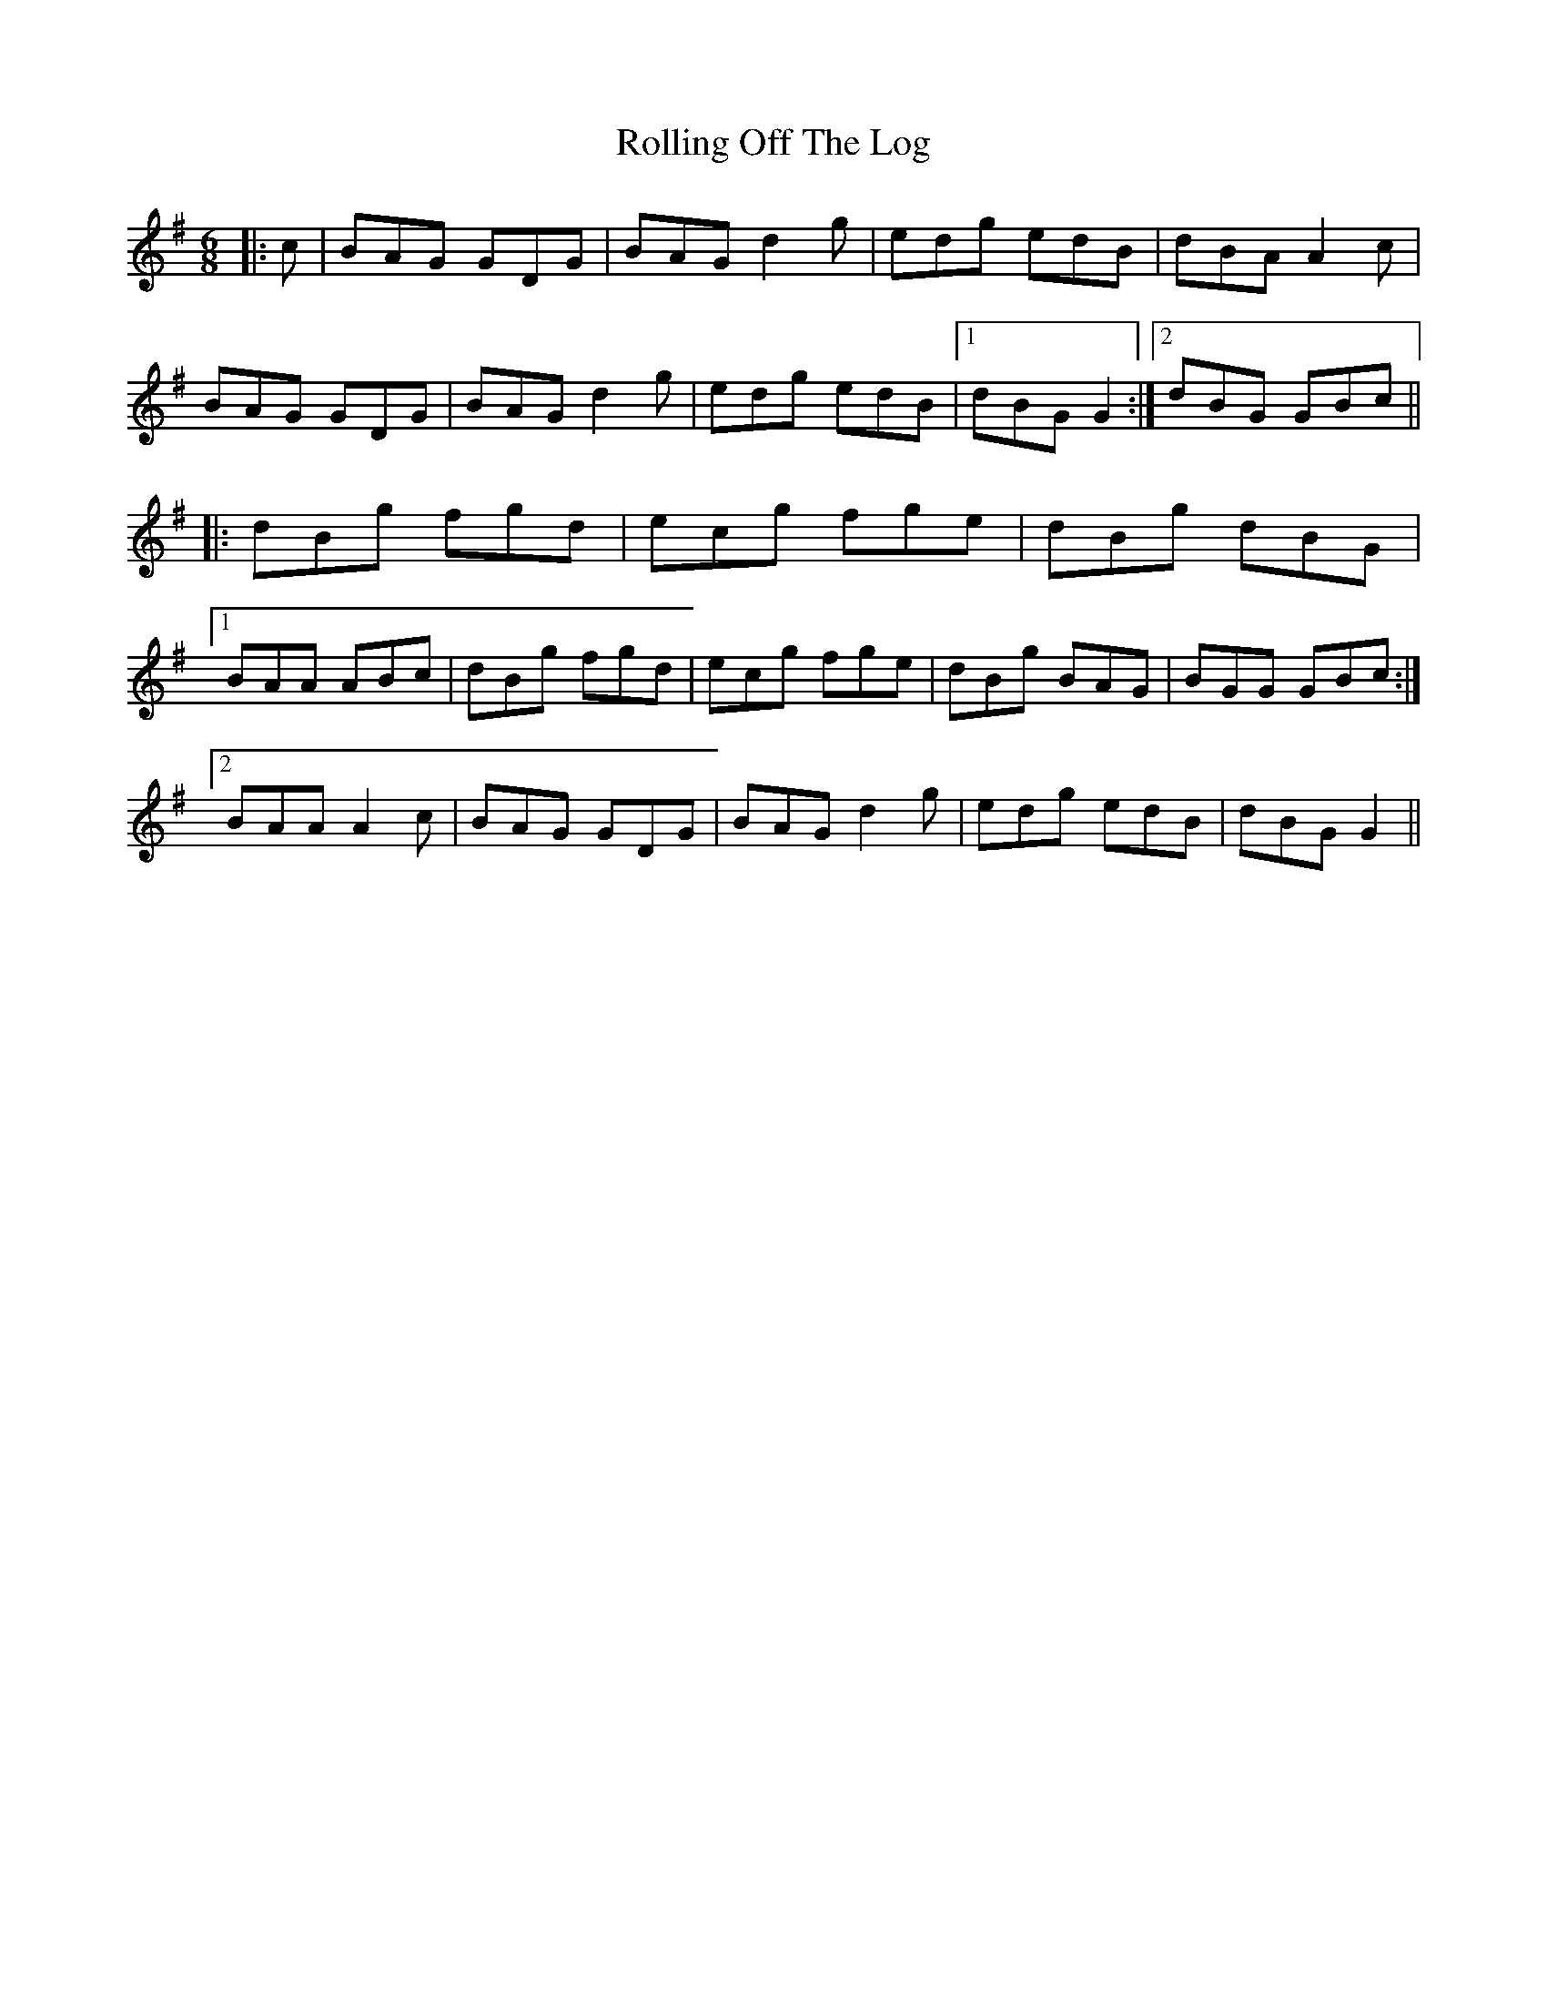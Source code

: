X: 35088
T: Rolling Off The Log
R: jig
M: 6/8
K: Gmajor
|:c|BAG GDG|BAG d2 g|edg edB|dBA A2 c|
BAG GDG|BAG d2 g|edg edB|1 dBG G2:|2 dBG GBc||
|:dBg fgd|ecg fge|dBg dBG|
[1 BAA ABc|dBg fgd|ecg fge|dBg BAG|BGG GBc:|
[2 BAA A2 c|BAG GDG|BAG d2 g|edg edB|dBG G2||

